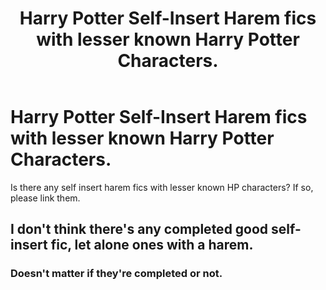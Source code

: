 #+TITLE: Harry Potter Self-Insert Harem fics with lesser known Harry Potter Characters.

* Harry Potter Self-Insert Harem fics with lesser known Harry Potter Characters.
:PROPERTIES:
:Author: Only_Excuse7425
:Score: 0
:DateUnix: 1597022532.0
:DateShort: 2020-Aug-10
:FlairText: Request
:END:
Is there any self insert harem fics with lesser known HP characters? If so, please link them.


** I don't think there's any completed good self-insert fic, let alone ones with a harem.
:PROPERTIES:
:Author: White_fri2z
:Score: 1
:DateUnix: 1597083563.0
:DateShort: 2020-Aug-10
:END:

*** Doesn't matter if they're completed or not.
:PROPERTIES:
:Author: Only_Excuse7425
:Score: 1
:DateUnix: 1597196607.0
:DateShort: 2020-Aug-12
:END:
